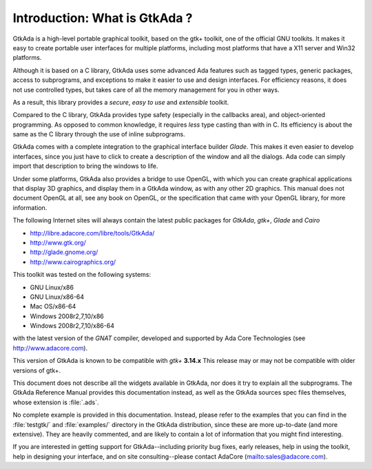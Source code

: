 ******************************
Introduction: What is GtkAda ?
******************************

GtkAda is a high-level portable graphical toolkit, based on the gtk+ toolkit,
one of the official GNU toolkits. It makes it easy to create portable user
interfaces for multiple platforms, including most platforms that have a X11
server and Win32 platforms.

Although it is based on a C library, GtkAda uses some advanced Ada features
such as tagged types, generic packages, access to subprograms, and exceptions
to make it easier to use and design interfaces.  For efficiency reasons, it
does not use controlled types, but takes care of all the memory management for
you in other ways.

As a result, this library provides a *secure*, *easy to use* and *extensible*
toolkit.

Compared to the C library, GtkAda provides type safety (especially in the
callbacks area), and object-oriented programming. As opposed to common
knowledge, it requires *less* type casting than with in C.  Its efficiency is
about the same as the C library through the use of inline subprograms.

GtkAda comes with a complete integration to the graphical interface builder
`Glade`. This makes it even easier to develop interfaces, since you just have to
click to create a description of the window and all the dialogs. Ada code can
simply import that description to bring the windows to life.

Under some platforms, GtkAda also provides a bridge to use OpenGL, with which
you can create graphical applications that display 3D graphics, and display
them in a GtkAda window, as with any other 2D graphics.  This manual does not
document OpenGL at all, see any book on OpenGL, or the specification that came
with your OpenGL library, for more information.

The following Internet sites will always contain the latest public packages for
`GtkAda`, `gtk+`, `Glade` and `Cairo`

* `http://libre.adacore.com/libre/tools/GtkAda/ <http://libre.adacore.com/libre/tools/GtkAda/>`_

* `http://www.gtk.org/ <http://www.gtk.org/>`_

* `http://glade.gnome.org/ <http://glade.gnome.org/>`_

* `http://www.cairographics.org/ <http://www.cairographics.org/>`_

This toolkit was tested on the following systems:

* GNU Linux/x86
* GNU Linux/x86-64
* Mac OS/x86-64
* Windows 2008r2,7,10/x86
* Windows 2008r2,7,10/x86-64

with the latest version of the `GNAT` compiler, developed and supported by
Ada Core Technologies (see `http://www.adacore.com <http://www.adacore.com>`_).

This version of GtkAda is known to be compatible with `gtk+` **3.14.x**
This release may or may not be compatible with older versions of
gtk+.

This document does not describe all the widgets available in GtkAda, nor does
it try to explain all the subprograms. The GtkAda Reference Manual provides
this documentation instead, as well as the GtkAda sources spec files
themselves, whose extension is :file:`.ads`.

No complete example is provided in this documentation. Instead, please refer to
the examples that you can find in the :file:`testgtk/` and :file:`examples/`
directory in the GtkAda distribution, since these are more up-to-date (and more
extensive).  They are heavily commented, and are likely to contain a lot of
information that you might find interesting.

If you are interested in getting support for GtkAda--including priority bug
fixes, early releases, help in using the toolkit, help in designing your
interface, and on site consulting--please contact AdaCore
(`mailto:sales@adacore.com <mailto:sales@adacore.com>`_).

